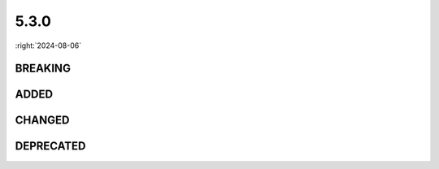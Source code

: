 =====
5.3.0
=====

:right:`2024-08-06`

.. highlight:: typescript

.. rst-class:: release-notes

BREAKING
========

.. code-block::
  :caption: squared.base

  class Node {
      toFloat(attr: CssStyleAttr, fallback?: number, options?: CssInitialOptions): number; // Uses Node.valueOf without options
      toInt(attr: CssStyleAttr, fallback?: number, options?: CssInitialOptions): number;
      get plainText(): boolean; // Set in the constructor
  }

  class NodeUI {
      get plainText(): boolean; // Modifiable using NodeUI.setCacheState
  }

.. code-block::
  :caption: squared.lib
  :emphasize-lines: 4

  /* client */

  interface UserAgentData {
      name: "Chrome";

      name: "Chrome" | "Chromium"; // getUserAgentData
  }

  /* regex */

  const STRING: {
      CSS_COLOR_PROFILE: string; // capture group removed
  };

.. rst-class:: release-notes

ADDED
=====

.. code-block::
  :caption: squared

  interface FileActionConfig {
      inherit?: boolean | "append" | "preserve" | { append?: boolean; preserve?: boolean; depth?: number };
      dataSource?: DataSource | DataSource[];
  }

.. code-block::
  :caption: squared.base

  interface ControllerSettingsStyleUI {
      inputFontSize?: string;
      buttonFontSize?: string;
      textareaFontSize?: string;
      selectFontSize?: string;
      h1FontSize?: string;
      h2FontSize?: string;
      h3FontSize?: string;
      h4FontSize?: string;
      h5FontSize?: string;
      h6FontSize?: string;
      rtFontSize?: string;
  }

  interface ExcludeOptions {
      optimization?: number;
  }

  interface AutoMargin {
      leftRightAnchor?: boolean;
      topBottomAnchor?: boolean;
  }

  interface HasOptions {
      inherit?: boolean;
  }

  interface HasUnitOptions {
      not?: string | string[];
  }

  class Node {
      resetCache(): void;
      resetState(): void;
      get leftPos(): number;
      get rightPos(): number;
      get nowrapWhiteSpace(): boolean;
  }

  class NodeUI {
      static baselineElement(node: NodeUI): boolean;
      actualRect(position: PositionAttr, dimension?: BoxType): number; // abstract
      getPositionOffset(name: "sticky"): Point;
      hasFixedDimension(dimension: DimensionAttr): boolean;
      hasOptimization(value: number): boolean;
      get afterLineBreak(): boolean;
      get wordSpacing(): number;
      get locales(): string[] | null;
  }

.. code-block::
  :caption: squared.base.lib

  /* constant */

  enum STAGE_OPTIMIZATION {
      EXCLUDE = 1,
      MERGE = 2,
      CONTAINER = 4,
      ALIGNMENT = 8,
      POSITION = 16,
      DIMENSION = 32,
      MARGIN = 64,
      PADDING = 128,
      BASELINE = 256,
      WHITESPACE = 512,
      TRANSLATE = 1024,
      TRANSFORM = 2048,
      SCALING = 4096
  }

  /* dom */

  function causesLineBreak(element: Element): boolean;

.. code-block::
  :caption: squared.lib

  /* client */

  interface UserAgentFeatures {
      RULES: {
          ADOPTED_STYLE_SHEET: boolean;
      };
  }

  /* color */

  type ColorLAB = "lab" | "lch" | "oklab" | "oklch";
  type ColorMethod = "rgb" | "hsl" | "hwb" | ColorLAB;
  type ColorSpaceRGB = "srgb" | "srgb-linear" | "display-p3" | "rec2020" | "a98-rgb" | "prophoto-rgb";
  type ColorSpaceXYZ = "xyz" | "xyz-d65" | "xyz-d50";
  type ColorCoords = ColorLAB | ColorSpaceRGB | ColorSpaceXYZ;
  type ColorCoordinates = [number, number, number];

  interface ColorRGB {
      toString(alpha: number, precision?: number): string;
      toString(precision: 2 | 3 | 4 | 5 | 6 | 7 | 8): string;
      toString(name: ColorCoords | ColorMethod, precision: 2 | 3 | 4 | 5 | 6 | 7 | 8): string;
      toString(name?: ColorCoords | ColorMethod, alpha?: number, precision?: number): string;
      get lab(): ColorCoordinates;
      get lch(): ColorCoordinates;
      get oklab(): ColorCoordinates;
      get oklch(): ColorCoordinates;
      get srgb: ColorCoordinates;
      get "srgb-linear"(): ColorCoordinates;
      get xyz: ColorCoordinates;
      get "xyz-d50"(): ColorCoordinates;
      get "xyz-d65"(): ColorCoordinates;
      get "display-p3"(): ColorCoordinates;
      get rec2020(): ColorCoordinates;
      get "a98-rgb"(): ColorCoordinates;
      get "prophoto-rgb"(): ColorCoordinates;
  }

  function formatCoords(name: string, values: ColorCoordinates, alpha?: number, precision?: number): string;
  function fromRGB(value: RGB | HSL | HWB, opacity?: number): ColorRGB;
  function fromCoords(name: string, values: ColorCoordinates, alpha?: number, precision?: number): ColorRGB | null;
  function setPrecision(value: number): void;

  /* css */

  function roundPx(value: number, min?: number, precision?: number): string;

  /* dom */

  interface BoxRectDimension {
      columns?: Dimension[] | null; // getRangeClientRect
  }

  /* regex */

  const STRING: {
      CSS_COLOR_INTERPOLATION: string;
  };

.. code-block::
  :caption: android.base

  interface ExtensionComposeViewElement {
      selector?: string;
      android?: Record<string, string>;
      app?: Record<string, string>;
      tools?: Record<string, string>;
  }

.. code-block::
  :caption: android.lib.constant

  const LAYOUT_RELATIVE: string[];
  const LAYOUT_CONSTRAINT: string[];

.. code-block::
  :caption: chrome.base

  interface RequestData {
      log?: { showDiff?: string[] };
  }

  interface DocumentOutput {
      removeBinaries?: boolean;
  }

  interface FileActionAttribute {
      saveAs?: {
          video?: SaveAsOptions;
          audio?: SaveAsOptions;
          raw?: SaveAsOptions;
      };
  }

.. rst-class:: release-notes

CHANGED
=======

.. code-block::
  :caption: squared

  function toString(projectId?: string): string; // projectId

.. code-block::
  :caption: squared.base

  interface HasOptions {
      type?: number; // CSS_UNIT.DECIMAL | CSS_UNIT.INTEGER
  }

  interface CacheStateUI {
      plainText?: boolean; // Relocated from CacheState
      firstLineStyle?: CssStyleMap | null;
      firstLetterStyle?: CssStyleMap | null;
      flowChildren?: NodeUI[];
      extensions?: string[];
      causesLineBreak?: boolean; // Relocated from CacheValueUI
  }

  class Node {
      get dir(): TextDirection; // "ltr" | "rtl" | ""
  }

.. code-block::
  :caption: squared.lib.color

  interface ColorRGB {
      get scheme(): "light" | "dark" | ""; // readonly

      set scheme(value);
  }

  interface ColorSpace {
      out?: string | ColorCoordinates | null; // ColorCoordinates
  }

  function convertHSLA(value: RGB, opacity?: number): HSLA; // opacity
  function convertHWBA(value: RGB, opacity?: number): HWBA;
  function convertRGBA(value: HSL | HWB, opacity?: number): RGBA;
  function intoRGB(value: ColorSpace): RGB | [ColorCoords, ColorCoordinates] | null; // [ColorCoords, ColorCoordinates]
  function intoRelativeRGB(method: string, relative: ColorRGB, r: string, g: string, b: string, profile?: string): RGB | [ColorCoords, ColorCoordinates] | null;

.. code-block::
  :caption: android.base

  interface ExtensionComposeViewElement {
      selector?: string;
      android?: Record<string, string>;
      app?: Record<string, string>;
      tools?: Record<string, string>;
  }

  interface View {
      setLayoutPercent(value: number | string, horizontal?: boolean, includeMargin?: boolean): void; // includeMargin
  }

.. rst-class:: release-notes

DEPRECATED
==========

.. code-block::
  :caption: squared.base

  interface ControllerSettingsStyleUI {
      formFontSize: string;
  }

  class ApplicationUI {
      get layouts(): FileAsset[]; // ApplicationUI.getProject().layouts
  }

.. code-block::
  :caption: squared.base.lib.regex

  const CSS: {
      ANGLE_G: RegExp; // Delete
      BACKGROUNDIMAGE_G: RegExp; // Delete
  };

  const DOM: {
      ENTITY_G: RegExp; // Renaming to ENTITY
      AMPERSAND_G: RegExp; // Delete
  };

.. code-block::
  :caption: squared.lib

  /* color */

  interface ColorRGB {
      get rgbaAsString(): string; // toString("rgb", 1)
      get hslaAsString(): string; // toString("hsl", 1)
      get rgbAsString(): string; // toString()
      get hslAsString(): string; // toString("hsl")
      get hwbAsString(): string; // toString("hwb")
  }

  function formatRGBA(value: RGB, precision?: number): string; // formatRGB
  function formatHSLA(value: HSL, precision?: number): string; // formatHSL

  /* css */

  function formatPX(value: number): string; // roundPx

  /* error */

  const FRAMEWORK_NOT_INSTALLED: string; // squared.lib.internal.MESSAGE
  const SERVER_REQUIRED: string;
  const DIRECTORY_NOT_PROVIDED: string;
  const UNABLE_TO_FINALIZE_DOCUMENT: string;
  const INVALID_ASSET_REQUEST: string;
  const OPERATION_NOT_SUPPORTED: string;
  const ELEMENT_NOT_FOUND: string;
  const CSS_CANNOT_BE_PARSED: string;

  /* regex */

  const CSS: {
      HWBA: RegExp; // Renaming to HWB
      SELECTOR_G: RegExp; // Renaming to SELECTOR
  };

.. code-block::
  :caption: android.lib.constant

  const LAYOUT_ALIGNMENT: string[]; // LAYOUT_RELATIVE
  const LAYOUT_ALIGNMENT_APP: string[]; // LAYOUT_CONSTRAINT